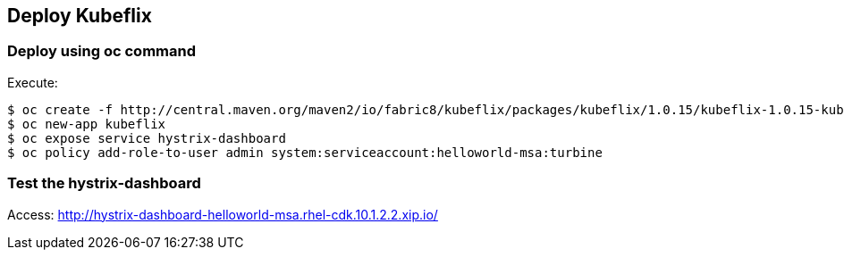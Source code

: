 // JBoss, Home of Professional Open Source
// Copyright 2016, Red Hat, Inc. and/or its affiliates, and individual
// contributors by the @authors tag. See the copyright.txt in the
// distribution for a full listing of individual contributors.
//
// Licensed under the Apache License, Version 2.0 (the "License");
// you may not use this file except in compliance with the License.
// You may obtain a copy of the License at
// http://www.apache.org/licenses/LICENSE-2.0
// Unless required by applicable law or agreed to in writing, software
// distributed under the License is distributed on an "AS IS" BASIS,
// WITHOUT WARRANTIES OR CONDITIONS OF ANY KIND, either express or implied.
// See the License for the specific language governing permissions and
// limitations under the License.

## Deploy Kubeflix


### Deploy using oc command

Execute:

----
$ oc create -f http://central.maven.org/maven2/io/fabric8/kubeflix/packages/kubeflix/1.0.15/kubeflix-1.0.15-kubernetes.yml
$ oc new-app kubeflix
$ oc expose service hystrix-dashboard
$ oc policy add-role-to-user admin system:serviceaccount:helloworld-msa:turbine
----

### Test the hystrix-dashboard

Access: http://hystrix-dashboard-helloworld-msa.rhel-cdk.10.1.2.2.xip.io/

